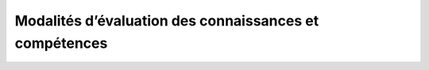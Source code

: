 ========================
Modalités d’évaluation des connaissances et compétences
========================

.. image:: https://git.unistra.fr/di/mecc/badges/master/build.svg
   :target: https://git.unistra.fr/di/mecc/commits/master
   :alt: Build Status

